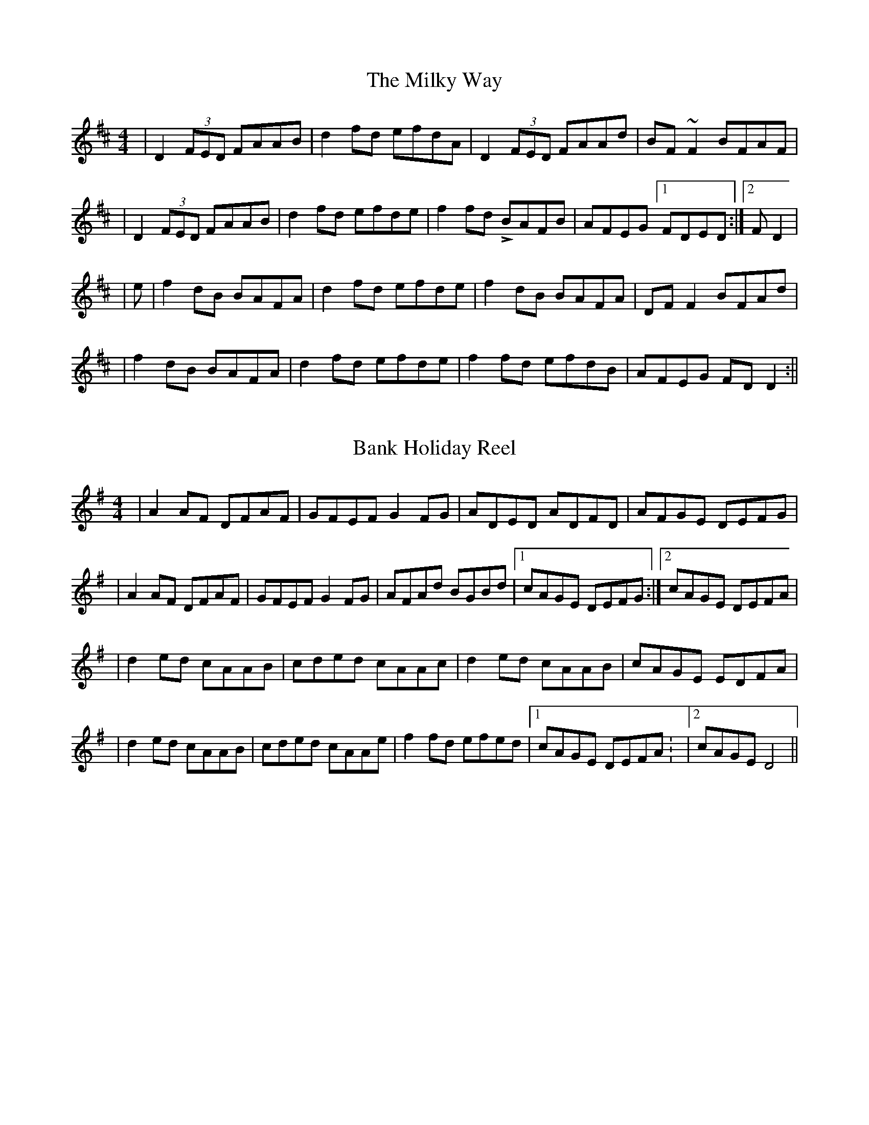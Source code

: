 X:1
T:Milky Way, The
M:4/4
L:1/8
R:reel
K:Dmaj
| D2 (3FED FAAB | d2 fd efdA | D2 (3FED FAAd | BF~F2 BFAF |
| D2 (3FED FAAB | d2 fd efde | f2 fdL BAFB | AFEG [1FDED :| [2FD2 |
|e| f2dB BAFA | d2 fd efde | f2 dB BAFA | DFF2  BFAd |
| f2 dB BAFA | d2 fd efde | f2 fd efdB | AFEG FD D2:||

X:1
T:Bank Holiday Reel
M:4/4
L:1/8
K:G
|A2 AF DFAF | GFEF G2 FG | ADED ADFD | AFGE DEFG |
|A2 AF DFAF | GFEF G2 FG | AFAd BGBd |[1cAGE DEFG:|[2cAGE DEFA |
|d2 ed cAAB | cded cAAc | d2 ed cAAB | cAGE EDFA |
|d2 ed cAAB | cded cAAe | f2 fd efed |[1cAGE DEFA: |[2cAGE D4 ||

X:1
T:The Millener's Daughter
L:1/8
M:4/4
K:G
|G2BG DGBG | A2eg fdcA | G2BG DGBd | cAFG AGGF |
|G2BG DGBG | A2eg fdcA | GBB2 dBB2 | cAFG AGGF :|
B | dgg2 dgg2| dff2 dff2 | dggf gagf | d^cdem fd^cA |
|dgg2 bgaf | d^cde fefg | afge fde^c | d2 (3efg fdcA :||
